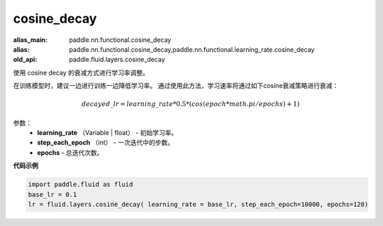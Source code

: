 .. _cn_api_fluid_layers_cosine_decay:

cosine_decay
-------------------------------

.. py:function:: paddle.fluid.layers.cosine_decay(learning_rate, step_each_epoch, epochs)

:alias_main: paddle.nn.functional.cosine_decay
:alias: paddle.nn.functional.cosine_decay,paddle.nn.functional.learning_rate.cosine_decay
:old_api: paddle.fluid.layers.cosine_decay






使用 cosine decay 的衰减方式进行学习率调整。

在训练模型时，建议一边进行训练一边降低学习率。 通过使用此方法，学习速率将通过如下cosine衰减策略进行衰减：

.. math::
    decayed\_lr = learning\_rate * 0.5 * (cos(epoch * math.pi / epochs) + 1)


参数：
    - **learning_rate** （Variable | float） - 初始学习率。
    - **step_each_epoch** （int） - 一次迭代中的步数。
    - **epochs**  - 总迭代次数。




**代码示例**

.. code-block:: python

    import paddle.fluid as fluid
    base_lr = 0.1
    lr = fluid.layers.cosine_decay( learning_rate = base_lr, step_each_epoch=10000, epochs=120)



